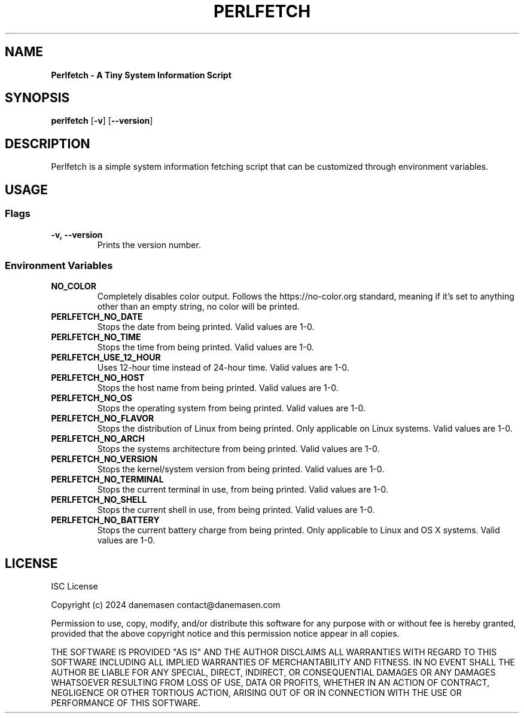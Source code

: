 .TH PERLFETCH 1 perlfetch\-1.7.3
.SH NAME
.B Perlfetch - A Tiny System Information Script
.SH SYNOPSIS
.B perlfetch
.RB [ \-v ]
.RB [ \-\-version ]
.SH DESCRIPTION
.P
Perlfetch is a simple system information fetching script that can be customized through environment variables.
.SH USAGE
.SS Flags
.TP
.B \-v, \-\-version
Prints the version number.
.SS Environment Variables
.TP
.B NO_COLOR
Completely disables color output. Follows the https://no-color.org standard, meaning if it's set to anything other than an empty string, no color will be printed.
.TP
.B PERLFETCH_NO_DATE
Stops the date from being printed. Valid values are 1-0.
.TP
.B PERLFETCH_NO_TIME
Stops the time from being printed. Valid values are 1-0.
.TP
.B PERLFETCH_USE_12_HOUR
Uses 12-hour time instead of 24-hour time. Valid values are 1-0.
.TP
.B PERLFETCH_NO_HOST
Stops the host name from being printed. Valid values are 1-0.
.TP
.B PERLFETCH_NO_OS
Stops the operating system from being printed. Valid values are 1-0.
.TP
.B PERLFETCH_NO_FLAVOR
Stops the distribution of Linux from being printed. Only applicable on Linux systems. Valid values are 1-0.
.TP
.B PERLFETCH_NO_ARCH
Stops the systems architecture from being printed. Valid values are 1-0.
.TP
.B PERLFETCH_NO_VERSION
Stops the kernel/system version from being printed. Valid values are 1-0.
.TP
.B PERLFETCH_NO_TERMINAL
Stops the current terminal in use, from being printed. Valid values are 1-0.
.TP
.B PERLFETCH_NO_SHELL
Stops the current shell in use, from being printed. Valid values are 1-0.
.TP
.B PERLFETCH_NO_BATTERY
Stops the current battery charge from being printed. Only applicable to Linux and OS X systems. Valid values are 1-0.
.SH LICENSE
.P
ISC License
.P
Copyright (c) 2024 danemasen contact@danemasen.com
.P
Permission to use, copy, modify, and/or distribute this software for any
purpose with or without fee is hereby granted, provided that the above
copyright notice and this permission notice appear in all copies.
.P
THE SOFTWARE IS PROVIDED "AS IS" AND THE AUTHOR DISCLAIMS ALL WARRANTIES WITH
REGARD TO THIS SOFTWARE INCLUDING ALL IMPLIED WARRANTIES OF MERCHANTABILITY
AND FITNESS. IN NO EVENT SHALL THE AUTHOR BE LIABLE FOR ANY SPECIAL, DIRECT,
INDIRECT, OR CONSEQUENTIAL DAMAGES OR ANY DAMAGES WHATSOEVER RESULTING FROM
LOSS OF USE, DATA OR PROFITS, WHETHER IN AN ACTION OF CONTRACT, NEGLIGENCE OR
OTHER TORTIOUS ACTION, ARISING OUT OF OR IN CONNECTION WITH THE USE OR
PERFORMANCE OF THIS SOFTWARE.
